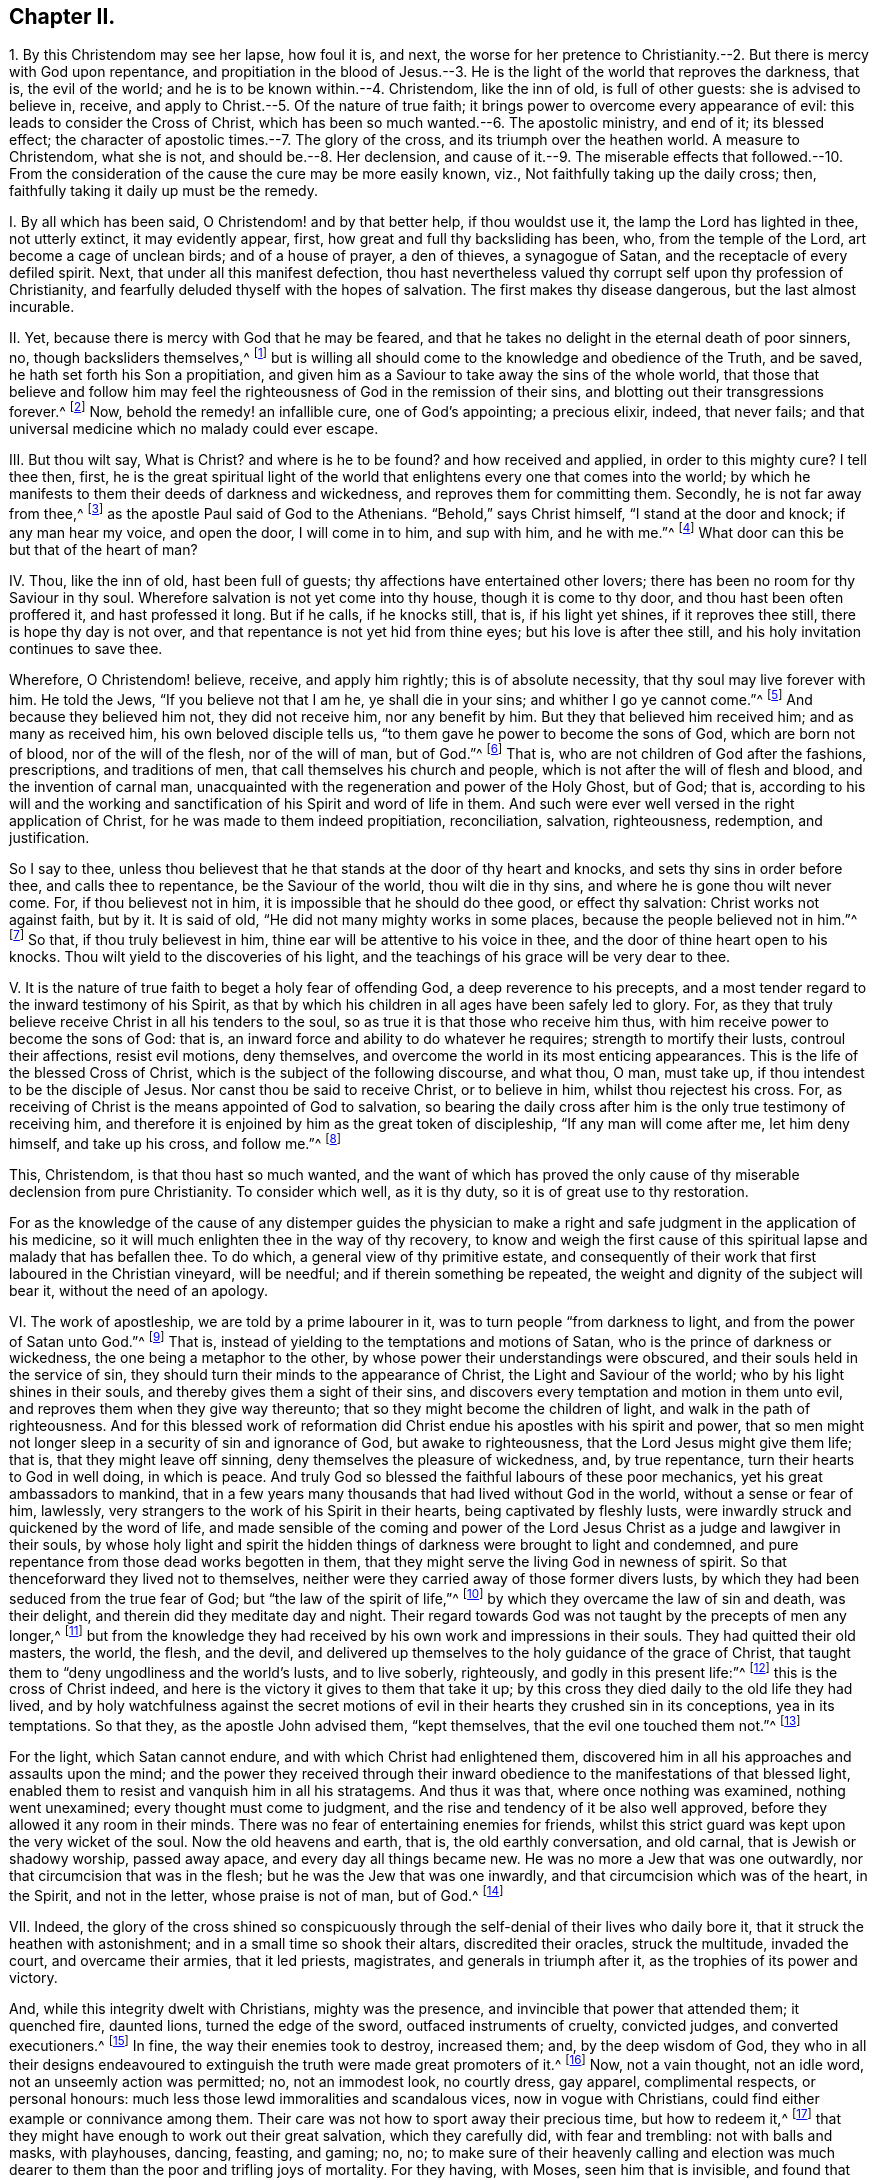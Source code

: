 == Chapter II.

1+++.+++ By this Christendom may see her lapse, how foul it is, and next,
the worse for her pretence to Christianity.--2. But there is mercy with God upon repentance,
and propitiation in the blood of Jesus.--3. He is
the light of the world that reproves the darkness,
that is, the evil of the world; and he is to be known within.--4. Christendom,
like the inn of old, is full of other guests: she is advised to believe in, receive,
and apply to Christ.--5. Of the nature of true faith;
it brings power to overcome every appearance of evil:
this leads to consider the Cross of Christ,
which has been so much wanted.--6. The apostolic ministry, and end of it;
its blessed effect; the character of apostolic times.--7. The glory of the cross,
and its triumph over the heathen world.
A measure to Christendom, what she is not, and should be.--8. Her declension,
and cause of it.--9. The miserable effects that followed.--10. From the
consideration of the cause the cure may be more easily known,
viz., Not faithfully taking up the daily cross; then,
faithfully taking it daily up must be the remedy.

I+++.+++ By all which has been said, O Christendom! and by that better help,
if thou wouldst use it, the lamp the Lord has lighted in thee, not utterly extinct,
it may evidently appear, first, how great and full thy backsliding has been, who,
from the temple of the Lord, art become a cage of unclean birds;
and of a house of prayer, a den of thieves, a synagogue of Satan,
and the receptacle of every defiled spirit.
Next, that under all this manifest defection,
thou hast nevertheless valued thy corrupt self upon thy profession of Christianity,
and fearfully deluded thyself with the hopes of salvation.
The first makes thy disease dangerous, but the last almost incurable.

II. Yet, because there is mercy with God that he may be feared,
and that he takes no delight in the eternal death of poor sinners, no,
though backsliders themselves,^
footnote:[Ezek. 18:20,23-24.]
but is willing all should come to the knowledge and obedience of the Truth, and be saved,
he hath set forth his Son a propitiation,
and given him as a Saviour to take away the sins of the whole world,
that those that believe and follow him may feel the
righteousness of God in the remission of their sins,
and blotting out their transgressions forever.^
footnote:[Matt. 1:21; Luke 1:77; Rom. 3:25; Heb. 9:24-28; 1 John 2:1-2.]
Now, behold the remedy! an infallible cure, one of God`'s appointing; a precious elixir,
indeed, that never fails; and that universal medicine which no malady could ever escape.

III.
But thou wilt say, What is Christ?
and where is he to be found?
and how received and applied, in order to this mighty cure?
I tell thee then, first,
he is the great spiritual light of the world that
enlightens every one that comes into the world;
by which he manifests to them their deeds of darkness and wickedness,
and reproves them for committing them.
Secondly, he is not far away from thee,^
footnote:[Acts 17:27.]
as the apostle Paul said of God to the Athenians.
"`Behold,`" says Christ himself, "`I stand at the door and knock;
if any man hear my voice, and open the door, I will come in to him, and sup with him,
and he with me.`"^
footnote:[Rev. 3:20.]
What door can this be but that of the heart of man?

IV. Thou, like the inn of old, hast been full of guests;
thy affections have entertained other lovers;
there has been no room for thy Saviour in thy soul.
Wherefore salvation is not yet come into thy house, though it is come to thy door,
and thou hast been often proffered it, and hast professed it long.
But if he calls, if he knocks still, that is, if his light yet shines,
if it reproves thee still, there is hope thy day is not over,
and that repentance is not yet hid from thine eyes; but his love is after thee still,
and his holy invitation continues to save thee.

Wherefore, O Christendom! believe, receive, and apply him rightly;
this is of absolute necessity, that thy soul may live forever with him.
He told the Jews, "`If you believe not that I am he, ye shall die in your sins;
and whither I go ye cannot come.`"^
footnote:[John 8:21,24.]
And because they believed him not, they did not receive him, nor any benefit by him.
But they that believed him received him; and as many as received him,
his own beloved disciple tells us, "`to them gave he power to become the sons of God,
which are born not of blood, nor of the will of the flesh, nor of the will of man,
but of God.`"^
footnote:[John 1:12-13.]
That is, who are not children of God after the fashions, prescriptions,
and traditions of men, that call themselves his church and people,
which is not after the will of flesh and blood, and the invention of carnal man,
unacquainted with the regeneration and power of the Holy Ghost, but of God; that is,
according to his will and the working and sanctification
of his Spirit and word of life in them.
And such were ever well versed in the right application of Christ,
for he was made to them indeed propitiation, reconciliation, salvation, righteousness,
redemption, and justification.

So I say to thee,
unless thou believest that he that stands at the door of thy heart and knocks,
and sets thy sins in order before thee, and calls thee to repentance,
be the Saviour of the world, thou wilt die in thy sins,
and where he is gone thou wilt never come.
For, if thou believest not in him, it is impossible that he should do thee good,
or effect thy salvation: Christ works not against faith, but by it.
It is said of old, "`He did not many mighty works in some places,
because the people believed not in him.`"^
footnote:[Matt. 13:58]
So that, if thou truly believest in him,
thine ear will be attentive to his voice in thee,
and the door of thine heart open to his knocks.
Thou wilt yield to the discoveries of his light,
and the teachings of his grace will be very dear to thee.

V+++.+++ It is the nature of true faith to beget a holy fear of offending God,
a deep reverence to his precepts,
and a most tender regard to the inward testimony of his Spirit,
as that by which his children in all ages have been safely led to glory.
For, as they that truly believe receive Christ in all his tenders to the soul,
so as true it is that those who receive him thus,
with him receive power to become the sons of God: that is,
an inward force and ability to do whatever he requires; strength to mortify their lusts,
controul their affections, resist evil motions, deny themselves,
and overcome the world in its most enticing appearances.
This is the life of the blessed Cross of Christ,
which is the subject of the following discourse, and what thou, O man, must take up,
if thou intendest to be the disciple of Jesus.
Nor canst thou be said to receive Christ, or to believe in him,
whilst thou rejectest his cross.
For, as receiving of Christ is the means appointed of God to salvation,
so bearing the daily cross after him is the only true testimony of receiving him,
and therefore it is enjoined by him as the great token of discipleship,
"`If any man will come after me, let him deny himself, and take up his cross,
and follow me.`"^
footnote:[Matt. 16:24.]

This, Christendom, is that thou hast so much wanted,
and the want of which has proved the only cause of
thy miserable declension from pure Christianity.
To consider which well, as it is thy duty, so it is of great use to thy restoration.

For as the knowledge of the cause of any distemper guides the physician
to make a right and safe judgment in the application of his medicine,
so it will much enlighten thee in the way of thy recovery,
to know and weigh the first cause of this spiritual
lapse and malady that has befallen thee.
To do which, a general view of thy primitive estate,
and consequently of their work that first laboured in the Christian vineyard,
will be needful; and if therein something be repeated,
the weight and dignity of the subject will bear it, without the need of an apology.

VI. The work of apostleship, we are told by a prime labourer in it,
was to turn people "`from darkness to light, and from the power of Satan unto God.`"^
footnote:[Acts 26:18.]
That is, instead of yielding to the temptations and motions of Satan,
who is the prince of darkness or wickedness, the one being a metaphor to the other,
by whose power their understandings were obscured,
and their souls held in the service of sin,
they should turn their minds to the appearance of Christ,
the Light and Saviour of the world; who by his light shines in their souls,
and thereby gives them a sight of their sins,
and discovers every temptation and motion in them unto evil,
and reproves them when they give way thereunto;
that so they might become the children of light, and walk in the path of righteousness.
And for this blessed work of reformation did Christ
endue his apostles with his spirit and power,
that so men might not longer sleep in a security of sin and ignorance of God,
but awake to righteousness, that the Lord Jesus might give them life; that is,
that they might leave off sinning, deny themselves the pleasure of wickedness, and,
by true repentance, turn their hearts to God in well doing, in which is peace.
And truly God so blessed the faithful labours of these poor mechanics,
yet his great ambassadors to mankind,
that in a few years many thousands that had lived without God in the world,
without a sense or fear of him, lawlessly,
very strangers to the work of his Spirit in their hearts,
being captivated by fleshly lusts,
were inwardly struck and quickened by the word of life,
and made sensible of the coming and power of the Lord Jesus
Christ as a judge and lawgiver in their souls,
by whose holy light and spirit the hidden things
of darkness were brought to light and condemned,
and pure repentance from those dead works begotten in them,
that they might serve the living God in newness of spirit.
So that thenceforward they lived not to themselves,
neither were they carried away of those former divers lusts,
by which they had been seduced from the true fear of God;
but "`the law of the spirit of life,`"^
footnote:[Rom. 8:2.]
by which they overcame the law of sin and death, was their delight,
and therein did they meditate day and night.
Their regard towards God was not taught by the precepts of men any longer,^
footnote:[Isaiah 29:13.]
but from the knowledge they had received by his own work and impressions in their souls.
They had quitted their old masters, the world, the flesh, and the devil,
and delivered up themselves to the holy guidance of the grace of Christ,
that taught them to "`deny ungodliness and the world`'s lusts, and to live soberly,
righteously, and godly in this present life:`"^
footnote:[Tit. 2:11-12.]
this is the cross of Christ indeed,
and here is the victory it gives to them that take it up;
by this cross they died daily to the old life they had lived,
and by holy watchfulness against the secret motions of evil
in their hearts they crushed sin in its conceptions,
yea in its temptations.
So that they, as the apostle John advised them, "`kept themselves,
that the evil one touched them not.`"^
footnote:[1 John 5:18.]

For the light, which Satan cannot endure, and with which Christ had enlightened them,
discovered him in all his approaches and assaults upon the mind;
and the power they received through their inward
obedience to the manifestations of that blessed light,
enabled them to resist and vanquish him in all his stratagems.
And thus it was that, where once nothing was examined, nothing went unexamined;
every thought must come to judgment,
and the rise and tendency of it be also well approved,
before they allowed it any room in their minds.
There was no fear of entertaining enemies for friends,
whilst this strict guard was kept upon the very wicket of the soul.
Now the old heavens and earth, that is, the old earthly conversation, and old carnal,
that is Jewish or shadowy worship, passed away apace,
and every day all things became new.
He was no more a Jew that was one outwardly, nor that circumcision that was in the flesh;
but he was the Jew that was one inwardly, and that circumcision which was of the heart,
in the Spirit, and not in the letter, whose praise is not of man, but of God.^
footnote:[Rom. 2:28-29.]

VII.
Indeed,
the glory of the cross shined so conspicuously through
the self-denial of their lives who daily bore it,
that it struck the heathen with astonishment; and in a small time so shook their altars,
discredited their oracles, struck the multitude, invaded the court,
and overcame their armies, that it led priests, magistrates,
and generals in triumph after it, as the trophies of its power and victory.

And, while this integrity dwelt with Christians, mighty was the presence,
and invincible that power that attended them; it quenched fire, daunted lions,
turned the edge of the sword, outfaced instruments of cruelty, convicted judges,
and converted executioners.^
footnote:[Heb. 11:32, to the end; Isaiah 43:2; Daniel 3:12, to the end.]
In fine, the way their enemies took to destroy, increased them; and,
by the deep wisdom of God,
they who in all their designs endeavoured to extinguish
the truth were made great promoters of it.^
footnote:[Dan. 6:16, to the end.]
Now, not a vain thought, not an idle word, not an unseemly action was permitted; no,
not an immodest look, no courtly dress, gay apparel, complimental respects,
or personal honours: much less those lewd immoralities and scandalous vices,
now in vogue with Christians, could find either example or connivance among them.
Their care was not how to sport away their precious time, but how to redeem it,^
footnote:[Eph. 5:15-16,]
that they might have enough to work out their great salvation, which they carefully did,
with fear and trembling: not with balls and masks, with playhouses, dancing, feasting,
and gaming; no, no;
to make sure of their heavenly calling and election was
much dearer to them than the poor and trifling joys of mortality.
For they having, with Moses, seen him that is invisible,
and found that his lovingkindness was better than life,
the peace of his Spirit than the favour of princes,--as they feared not
// lint-disable invalid-characters "æ"
Cæsar`'s wrath,--so they chose rather to sustain the afflictions of Christ`'s
true pilgrims than enjoy the pleasures of sin that were but for a season;
esteeming his reproaches of more value than the perishing treasures of the earth.
And if the tribulations of Christianity were more
eligible than the comforts of the world,
and the reproaches of one than all the honour of the other,
there was then surely no temptations in it that could shake the integrity of Christendom.

VIII.
By this short draught of what Christendom was, thou mayest see, O Christendom,
what thou are not, and consequently what thou oughtest to be.
But how comes it that from a Christendom that was thus meek, merciful, self-denying,
suffering, temperate, holy, just, and good, so like to Christ, whose name she bore,
we find a Christendom now that is superstitious, idolatrous, persecuting, proud,
passionate, envious, malicious, selfish, drunken, lascivious, unclean, lying, swearing,
cursing, covetous, oppressing, defrauding,
with all other abominations known in the earth?

I lay this down as the undoubted reason of this degeneracy, to wit,
the inward disregard of thy mind to the light of Christ shining in thee,
that first showed thee thy sins and reproved them,
and that taught and enabled thee to deny and resist them.
For as thy fear towards God, and holy abstinence from unrighteousness, was, at first,
not taught by the precepts of men,
but by that light and grace which revealed the most
secret thoughts and purposes of thine heart,
and searched the most inward parts, setting thy sins in order before thee,
and reproving thee for them, not suffering one unfruitful thought, word,
or work of darkness to go unjudged;
so when thou didst begin to disregard that light and grace,
to be careless of that holy watch that was once set up in thine heart,
and didst not keep sentinel there, as formerly, for God`'s glory and thy own peace,
the restless enemy of man`'s good quickly took advantage of this slackness,
and often surprised thee with temptations,
whose suitableness to thy inclinations made his conquest over thee not difficult.

In short, thou didst omit to take up Christ`'s holy yoke, to bear thy daily cross;
thou wast careless of thy affections, and kept no journal or check upon thy actions;
but didst decline to audit accounts in thy own conscience, with Christ thy light,
the great Bishop of thy soul and Judge of thy works,
whereby the holy fear decayed and love waxed cold, vanity abounded,
and duty became burdensome.
Then up came formality, instead of the power of godliness; superstition,
in place of Christ`'s institution:
and whereas Christ`'s business was to draw on the
minds of his disciples from an outward temple,
and carnal rites and services, to the inward and spiritual worship of God,
suitable to the nature of divinity, a worldly, human,
pompous worship is brought in again, and a worldly priesthood, temple, and altar,
are reestablished.
Now it was that the sons of God once more saw the daughters of men were fair,^
footnote:[Gen. 6:2.]
that is, the pure eye grew dim, which repentance had opened,
that saw no comeliness out of Christ,
and the eye of lust became unclosed again by the god of the world;
and those worldly pleasures that make such as love them forget God,
though once despised for the sake of Christ,
began now to recover their old beauty and interest in thy affections,
and from liking them, to be the study, care, and pleasure of thy life.

True, there still remained the exterior forms of worship
and a nominal and oral reverence to God and Christ,
but that was all; for the offence of the holy cross ceased,
the power of godliness was denied, self-denial lost, and,
though fruitful in the invention of ceremonious ornaments,
yet barren in the blessed fruits of the Spirit.
And a thousand shells cannot make one kernel, or many dead corpses one living man.

IX. Thus religion fell from experience to tradition, and worship from power to form,
from life to letter; and, instead of putting up lively and powerful requests,
animated by a deep sense of want and the assistance
of the Holy Spirit,--by which the ancients prayed,
wrestled, and prevailed with God,--behold a by-rote mumpsimus,
a dull and insipid formality, made up of corporeal bowings and cringings,
garments and furnitures, perfumes, voices, and music,
fitter for the reception of some earthly prince than the
heavenly worship of the one true and immortal God,
who is an eternal, invisible Spirit.

But thy heart growing carnal, thy religion did so too; and, not liking it as it was,
thou fashionedst it to thy liking: forgetting what the holy prophet said,
"`The sacrifice of the wicked is an abomination to the Lord,`"^
footnote:[Prov. 15:8.]
and what St. James saith, "`Ye ask, and receive not.`"
Why? "`Because ye ask amiss;`"^
footnote:[James 4:3.]
that is, with a heart that is not right, but insincere, unmortified,
not in the faith that purifies the soul, and therefore can never receive what is asked:
so that a man may say with truth, thy condition is worse by thy religion,
because thou art tempted to think thyself better for it, and art not.

X+++.+++ Well;
by this prospect that is given thee of thy foul fall from primitive Christianity,
and the true cause of it,--to wit,
a neglect of the daily cross of Christ,--it may be easy
for thee to inform thyself of the way of thy recovery.

For, look, at what door thou wentest out, at that door thou must come in; and,
as letting fall and forbearing the daily cross lost thee,
so taking up and enduring the daily cross must recover thee.
It is the same way by which the sinners and apostates become the disciples of Jesus.
"`Whosoever,`" says Christ, "`will come after me and be my disciple,
let him deny himself, and take up his daily cross and follow me.`"^
footnote:[Matthew 16:24; Mark 8:34; Luke 14:27.]
Nothing short of this will do; mark that! for, as it is sufficient,
so it is indispensable; no crown but by the cross, no life eternal but through death;
and it is but just that those evil and barbarous affections that crucified Christ afresh,
should, by his holy cross, be crucified.
Blood requires blood; his cross is the death of sin, that caused his death;
and he the death of death, according to that passage, O death!
I will be thy death!^
footnote:[Hos. 13:14; 1 Cor. 15:55.]
